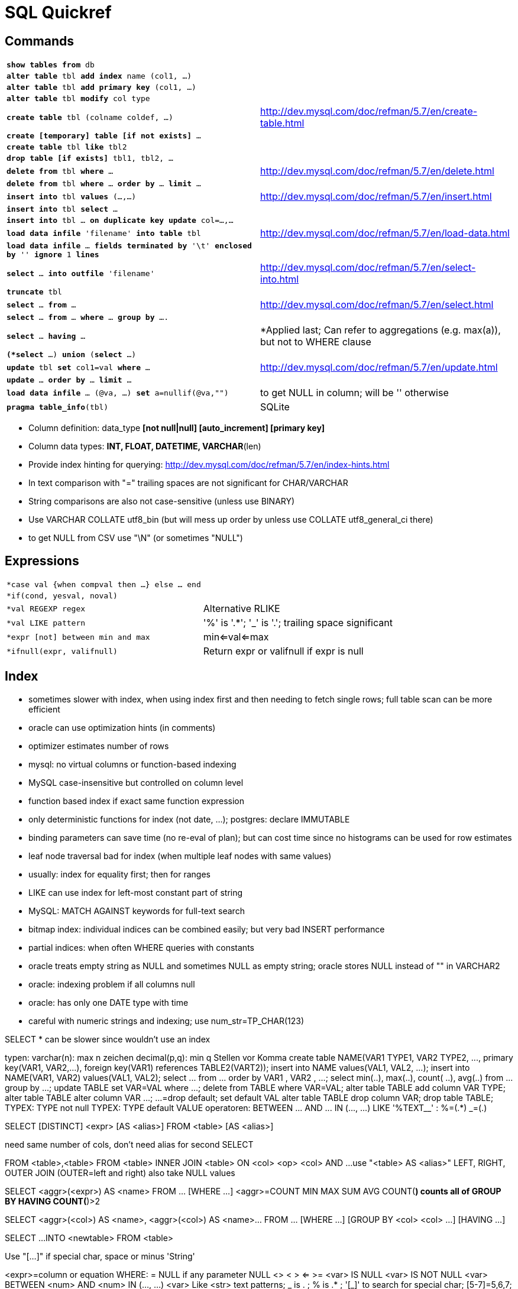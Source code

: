 = SQL Quickref

:toc:

== Commands

[cols="m,d"]
|===
| *show tables from* db                     |
| *alter table* tbl *add index* name (col1, ...)    |
| *alter table* tbl *add primary key* (col1, ...)   |
| *alter table* tbl *modify* col type       |
| *create table* tbl (colname coldef, ...)  | http://dev.mysql.com/doc/refman/5.7/en/create-table.html
| *create [temporary] table [if not exists]* ...    |
| *create table* tbl *like* tbl2            |
| *drop table [if exists]* tbl1, tbl2, ...  |
| *delete from* tbl *where* ...             | http://dev.mysql.com/doc/refman/5.7/en/delete.html
| *delete from* tbl *where* ... *order by* ... *limit* ...  |
| *insert into* tbl *values* (...,...)      | http://dev.mysql.com/doc/refman/5.7/en/insert.html
| *insert into* tbl *select* ...            |
| *insert into* tbl ... *on duplicate key update* col=...,...   |
| *load data infile* 'filename' *into table* tbl    | http://dev.mysql.com/doc/refman/5.7/en/load-data.html
| *load data infile* ... *fields terminated by* '\t' *enclosed by* '' *ignore* 1 *lines* |
| *select* ... *into outfile* 'filename'    | http://dev.mysql.com/doc/refman/5.7/en/select-into.html
| *truncate* tbl                            |
| *select* ... *from* ...                   | http://dev.mysql.com/doc/refman/5.7/en/select.html
| *select* ... *from* ... *where* ... *group by* .... |
| *select* ... *having* ...                 | *Applied last; Can refer to aggregations (e.g. max(a)), but not to WHERE clause
| *(*select* ...) *union* (*select* ...)    |
| *update* tbl *set* col1=val *where* ...   | http://dev.mysql.com/doc/refman/5.7/en/update.html
| *update* ... *order by* ... *limit* ...   |
| *load data infile* ... (@va, ...) *set* a=nullif(@va,"")  | to get NULL in column; will be '' otherwise
| *pragma table_info*(tbl)                  | SQLite
|===

* Column definition: data_type *[not null|null] [auto_increment] [primary key]*
* Column data types: *INT, FLOAT, DATETIME, VARCHAR*(len)
* Provide index hinting for querying: http://dev.mysql.com/doc/refman/5.7/en/index-hints.html
* In text comparison with "=" trailing spaces are not significant for CHAR/VARCHAR
* String comparisons are also not case-sensitive (unless use BINARY)
* Use VARCHAR COLLATE utf8_bin (but will mess up order by unless use COLLATE utf8_general_ci there)
* to get NULL from CSV use "\N" (or sometimes "NULL")

== Expressions

[cols="m,d"]
|===
| *case val {when compval then ...} else ... end |
| *if(cond, yesval, noval)                  |
| *val REGEXP regex                         | Alternative RLIKE
| *val LIKE pattern                         | '%' is '.*'; '_' is '.'; trailing space significant
| *expr [not] between min and max           | min<=val<=max
| *ifnull(expr, valifnull)                  | Return expr or valifnull if expr is null
|===

== Index

* sometimes slower with index, when using index first and then needing to fetch single rows; full table scan can be more efficient
* oracle can use optimization hints (in comments)
* optimizer estimates number of rows
* mysql: no virtual columns or function-based indexing
* MySQL case-insensitive but controlled on column level
* function based index if exact same function expression
* only deterministic functions for index (not date, ...); postgres: declare IMMUTABLE
* binding parameters can save time (no re-eval of plan); but can cost time since no histograms can be used for row estimates
* leaf node traversal bad for index (when multiple leaf nodes with same values)
* usually: index for equality first; then for ranges
* LIKE can use index for left-most constant part of string
* MySQL: MATCH AGAINST keywords for full-text search
* bitmap index: individual indices can be combined easily; but very bad INSERT performance
* partial indices: when often WHERE queries with constants
* oracle treats empty string as NULL and sometimes NULL as empty string; oracle stores NULL instead of "" in VARCHAR2
* oracle: indexing problem if all columns null
* oracle: has only one DATE type with time
* careful with numeric strings and indexing; use num_str=TP_CHAR(123)

SELECT * can be slower since wouldn't use an index


+++++++++++
typen:
varchar(n): max n zeichen
decimal(p,q): min q Stellen vor Komma

create table NAME(VAR1 TYPE1, VAR2 TYPE2, ..., primary key(VAR1, VAR2,...), foreign key(VAR1) references TABLE2(VART2));
insert into NAME values(VAL1, VAL2, ...);
insert into NAME(VAR1, VAR2) values(VAL1, VAL2);

select ... from ... order by VAR1 <desc>, VAR2 <desc>, ...;
select min(..), max(..), count(<distinct> ..), avg(..) from ... group by ...;

update TABLE set VAR=VAL where ...;

delete from TABLE where VAR=VAL;

alter table TABLE add column VAR TYPE;
alter table TABLE alter column VAR ...;   ...=drop default; set default VAL
alter table TABLE drop column VAR;

drop table TABLE;

TYPEX: TYPE not null
TYPEX: TYPE default VALUE
operatoren: BETWEEN ... AND ...
IN (..., ...)
LIKE '%TEXT__' : %=(.*)   _=(.)
+++++++++++
SELECT [DISTINCT] <expr> [AS <alias>] FROM <table> [AS <alias>]
[WHERE ...]
[GROUP BY ...]
[HAVING ...]

[UNION [ALL]
[SELECT ...]
[ORDER BY [orderexpr] ASC | DESC]], [ORDER ...]]
need same number of cols, don't need alias for second SELECT

FROM <table>,<table>
FROM <table> INNER JOIN <table> ON <col> <op> <col> AND ...
use "<table> AS <alias>"
LEFT, RIGHT, OUTER JOIN (OUTER=left and right) also take NULL values

SELECT <aggr>(<expr>) AS <name> FROM ... [WHERE ...]
<aggr>=COUNT MIN MAX SUM AVG
COUNT(*) counts all of GROUP BY
HAVING COUNT(*)>2

SELECT <aggr>(<col>) AS <name>, <aggr>(<col>) AS <name>... FROM ... [WHERE ...] [GROUP BY <col> <col> ...] [HAVING ...]


SELECT ...
INTO <newtable>
FROM <table>

Use "[...]" if special char, space or minus
'String'



<expr>=column or equation
WHERE:
=                      NULL if any parameter NULL
<>
<
>
<=
>=
<var> IS NULL
<var> IS NOT NULL
<var> BETWEEN <num> AND <num>
IN (..., ...)
<var> Like <str>        text patterns; _ is . ; % is .* ; '[_]' to search for special char; [5-7]=5,6,7; [[]5]="[5]"
Exists                  if subrequest yields at least one line

NOT
AND
OR
++++++++++++++++
